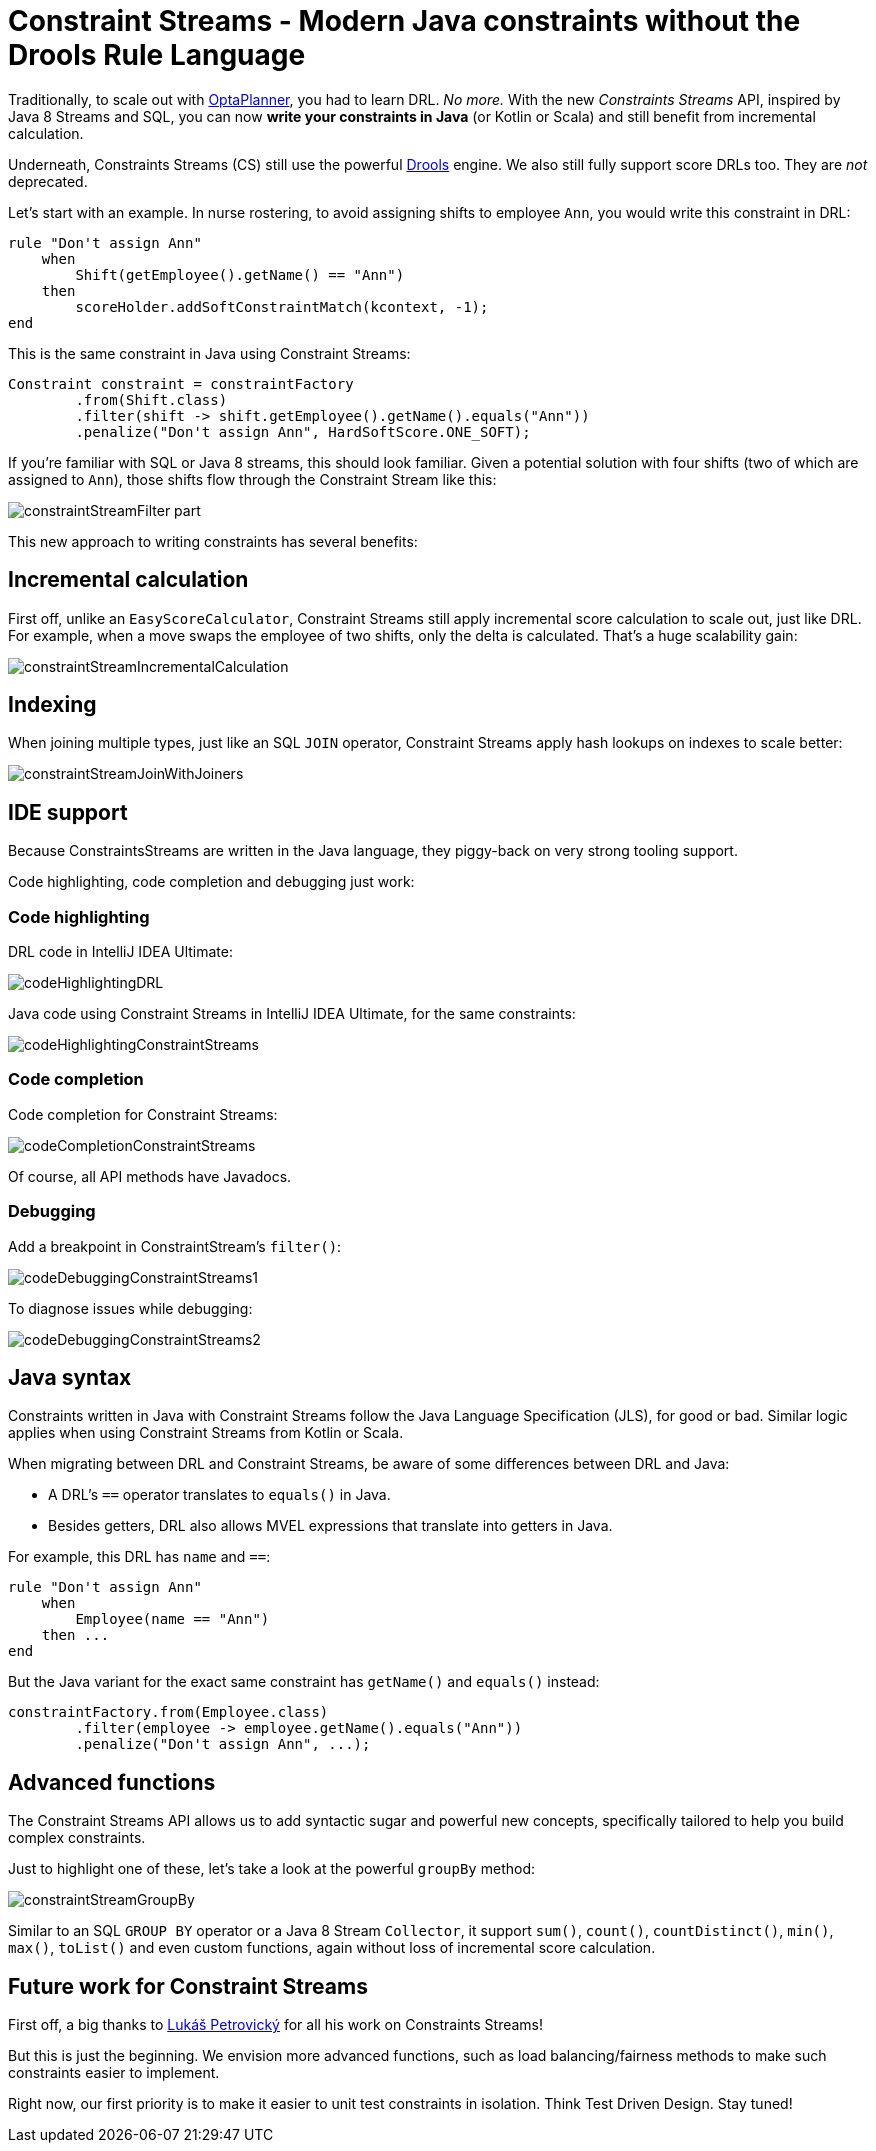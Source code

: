 = Constraint Streams - Modern Java constraints without the Drools Rule Language
:page-interpolate: true
:jbake-type: post
:jbake-author: ge0ffrey
:jbake-tags: [feature, coding, constraint]
:jbake-share_image_filename: constraintStreamGroupBy.png

Traditionally, to scale out with https://www.optaplanner.org/[OptaPlanner],
you had to learn DRL. _No more._
With the new _Constraints Streams_ API, inspired by Java 8 Streams and SQL,
you can now *write your constraints in Java* (or Kotlin or Scala)
and still benefit from incremental calculation.

Underneath, Constraints Streams (CS) still use the powerful https://www.drools.org/[Drools] engine.
We also still fully support score DRLs too. They are _not_ deprecated.

Let's start with an example.
In nurse rostering, to avoid assigning shifts to employee `Ann`,
you would write this constraint in DRL:

[source,drl]
----
rule "Don't assign Ann"
    when
        Shift(getEmployee().getName() == "Ann")
    then
        scoreHolder.addSoftConstraintMatch(kcontext, -1);
end
----

This is the same constraint in Java using Constraint Streams:

[source,java]
----
Constraint constraint = constraintFactory
        .from(Shift.class)
        .filter(shift -> shift.getEmployee().getName().equals("Ann"))
        .penalize("Don't assign Ann", HardSoftScore.ONE_SOFT);
----

If you're familiar with SQL or Java 8 streams, this should look familiar.
Given a potential solution with four shifts (two of which are assigned to `Ann`),
those shifts flow through the Constraint Stream like this:

image::constraintStreamFilter_part.png[]

This new approach to writing constraints has several benefits:

== Incremental calculation

First off, unlike an `EasyScoreCalculator`,
Constraint Streams still apply incremental score calculation to scale out, just like DRL.
For example, when a move swaps the employee of two shifts, only the delta is calculated.
That's a huge scalability gain:

image::constraintStreamIncrementalCalculation.png[]

== Indexing

When joining multiple types, just like an SQL `JOIN` operator,
Constraint Streams apply hash lookups on indexes to scale better:

image::constraintStreamJoinWithJoiners.png[]

== IDE support

Because ConstraintsStreams are written in the Java language,
they piggy-back on very strong tooling support.

Code highlighting, code completion and debugging just work:

=== Code highlighting

DRL code in IntelliJ IDEA Ultimate:

image::codeHighlightingDRL.png[]

Java code using Constraint Streams in IntelliJ IDEA Ultimate, for the same constraints:

image::codeHighlightingConstraintStreams.png[]

=== Code completion

Code completion for Constraint Streams:

image::codeCompletionConstraintStreams.png[]

Of course, all API methods have Javadocs.

=== Debugging

Add a breakpoint in ConstraintStream's `filter()`:

image::codeDebuggingConstraintStreams1.png[]

To diagnose issues while debugging:

image::codeDebuggingConstraintStreams2.png[]

== Java syntax

Constraints written in Java with Constraint Streams follow the Java Language Specification (JLS), for good or bad.
Similar logic applies when using Constraint Streams from Kotlin or Scala.

When migrating between DRL and Constraint Streams, be aware of some differences between DRL and Java:

* A DRL's `==` operator translates  to `equals()` in Java.
* Besides getters, DRL also allows MVEL expressions that translate into getters in Java.

For example, this DRL has `name` and `==`:

[source,drl]
----
rule "Don't assign Ann"
    when
        Employee(name == "Ann")
    then ...
end
----

But the Java variant for the exact same constraint has `getName()` and `equals()` instead:

[source,java]
----
constraintFactory.from(Employee.class)
        .filter(employee -> employee.getName().equals("Ann"))
        .penalize("Don't assign Ann", ...);
----

== Advanced functions

The Constraint Streams API allows us to add syntactic sugar
and powerful new concepts, specifically tailored to help you build complex constraints.

Just to highlight one of these, let's take a look at the powerful `groupBy` method:

image::constraintStreamGroupBy.png[]

Similar to an SQL `GROUP BY` operator or a Java 8 Stream `Collector`,
it support `sum()`, `count()`, `countDistinct()`, `min()`, `max()`, `toList()`
and even custom functions, again without loss of incremental score calculation.

== Future work for Constraint Streams

First off, a big thanks to https://github.com/triceo[Lukáš Petrovický]
 for all his work on Constraints Streams!

But this is just the beginning.
We envision more advanced functions,
such as load balancing/fairness methods
to make such constraints easier to implement.

Right now, our first priority is to make it easier to unit test constraints in isolation.
Think Test Driven Design. Stay tuned!
